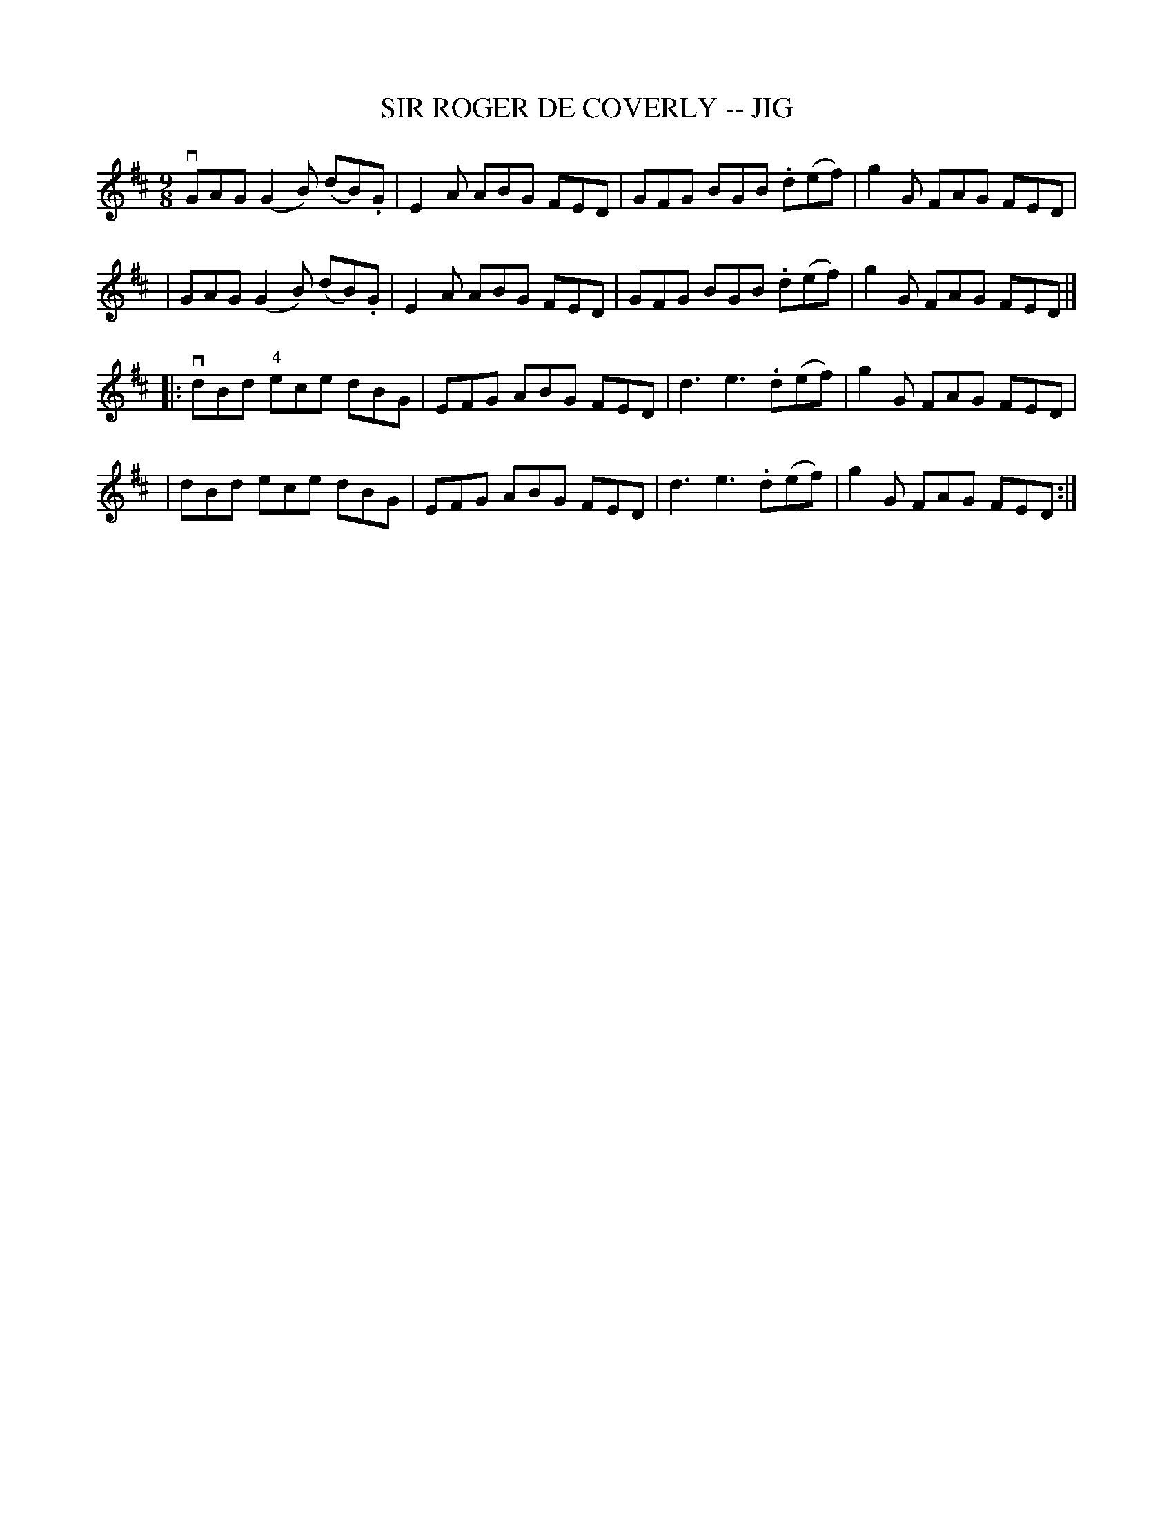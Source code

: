X: 1
T: SIR ROGER DE COVERLY -- JIG
B: Ryan's Mammoth Collection of Fiddle Tunes
R: slipjig
M: 9/8
L: 1/8
Z: Contributed 20000824202335 by John Chambers John.Chambers:weema.com
K: Glydian
 vGAG (G2B) (dB).G | E2A ABG FED | GFG BGB .d(ef) | g2G FAG FED |
| GAG (G2B) (dB).G | E2A ABG FED | GFG BGB .d(ef) | g2G FAG FED |]
|: vdBd "4"ece dBG | EFG ABG FED | d3 e3 .d(ef) | g2G FAG FED |
|   dBd    ece dBG | EFG ABG FED | d3 e3 .d(ef) | g2G FAG FED :|
